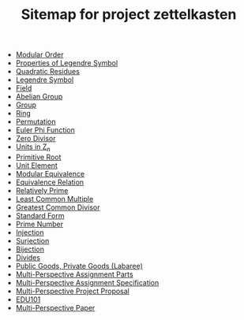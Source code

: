 #+TITLE: Sitemap for project zettelkasten

- [[file:20241118T134648--modular-order__mat218.org][Modular Order]]
- [[file:20241118T133600--properties-of-legendre-symbol__mat218.org][Properties of Legendre Symbol]]
- [[file:20241118T133148--quadratic-residues__mat218.org][Quadratic Residues]]
- [[file:20241118T132938--legendre-symbol__mat218.org][Legendre Symbol]]
- [[file:20241102T140112--field__mat218.org][Field]]
- [[file:20241102T135935--abelian-group__mat218.org][Abelian Group]]
- [[file:20241102T135733--group__mat218.org][Group]]
- [[file:20241102T135416--ring__mat218.org][Ring]]
- [[file:20241102T134626--permutation__mat218.org][Permutation]]
- [[file:20241102T134231--euler-phi-function__mat218.org][Euler Phi Function]]
- [[file:20241102T134140--zero-divisor__mat218.org][Zero Divisor]]
- [[file:20241102T133902--units-in-z-n__mat218.org][Units in Z_n]]
- [[file:20241102T133946--primitive-root__mat218.org][Primitive Root]]
- [[file:20241102T133754--unit-element__mat218.org][Unit Element]]
- [[file:20241102T133647--modular-equivalence__mat218.org][Modular Equivalence]]
- [[file:20241102T133419--equivalence-relation__mat218.org][Equivalence Relation]]
- [[file:20241102T133307--relatively-prime__mat218.org][Relatively Prime]]
- [[file:20241102T133345--least-common-multiple__mat218.org][Least Common Multiple]]
- [[file:20241102T133227--greatest-common-divisor__mat218.org][Greatest Common Divisor]]
- [[file:20241102T133131--standard-form__definition_mat218.org][Standard Form]]
- [[file:20241102T133042--prime-number__definition_mat218.org][Prime Number]]
- [[file:20241102T132700--injection__function_mat218.org][Injection]]
- [[file:20241102T132642--surjection__function_mat218.org][Surjection]]
- [[file:20241102T132610--bijection__function_mat218.org][Bijection]]
- [[file:20241102T132322--divides__mat218.org][Divides]]
- [[file:20241101T190235--public-goods-private-goods-labaree__edu101.org][Public Goods, Private Goods (Labaree)]]
- [[file:20241101T185335==0a--multi-perspective-assignment-parts__edu101.org][Multi-Perspective Assignment Parts]]
- [[file:20241101T185351==0b--multi-perspective-assignment-specification__edu101.org][Multi-Perspective Assignment Specification]]
- [[file:20241101T185252==1--multi-perspective-project-proposal__edu101.org][Multi-Perspective Project Proposal]]
- [[file:20241101T184642--edu101__edu101.org][EDU101]]
- [[file:20241101T184545==0--multi-perspective-paper__edu101.org][Multi-Perspective Paper]]